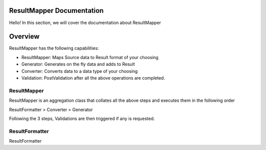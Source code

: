 ResultMapper Documentation
==========================
Hello! In this section, we will cover the documentation about ResultMapper

Overview
========
ResultMapper has the following capabilities:

* ResultMapper: Maps Source data to Result format of your choosing
* Generator: Generates on the fly data and adds to Result
* Converter: Converts data to a data type of your choosing
* Validation: PostValidation after all the above operations are completed.

ResultMapper
************
ResultMapper is an aggregation class that collates all the above steps and executes them in the following order

ResultFormatter > Converter > Generator

Following the 3 steps, Validations are then triggered if any is requested.

ResultFormatter
***************
ResultFormatter 